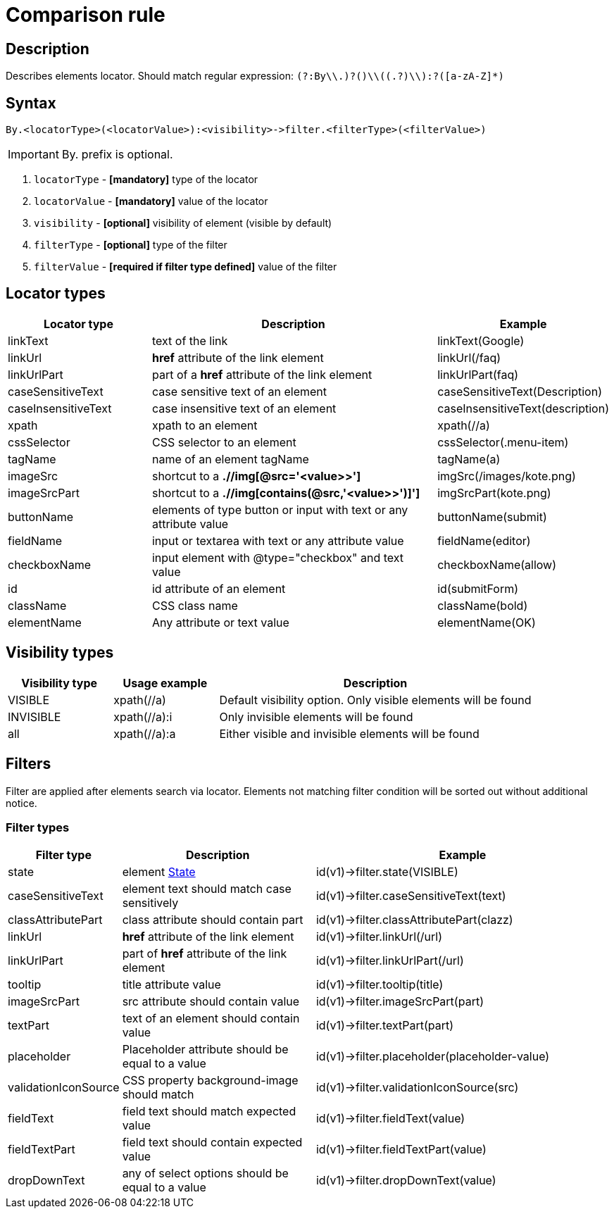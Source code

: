 = Comparison rule

== Description

Describes elements locator. Should match regular expression: `(?:By\\.)?([a-zA-Z]+)\\((.+?)\\):?([a-zA-Z]*)`

== Syntax

----
By.<locatorType>(<locatorValue>):<visibility>->filter.<filterType>(<filterValue>)
----

[IMPORTANT]

By. prefix is optional.


. `locatorType` - *[mandatory]* type of the locator
. `locatorValue` - *[mandatory]* value of the locator
. `visibility` - *[optional]* visibility of element (visible by default)
. `filterType` - *[optional]* type of the filter
. `filterValue` - *[required if filter type defined]* value of the filter


== Locator types

[cols="1,2,1", options="header"]
|===

|Locator type
|Description
|Example

|linkText
|text of the link
|linkText(Google)

|linkUrl
|*href* attribute of the link element
|linkUrl(/faq)

|linkUrlPart
|part of a *href* attribute of the link element
|linkUrlPart(faq)

|caseSensitiveText
|case sensitive text of an element
|caseSensitiveText(Description)

|caseInsensitiveText
|case insensitive text of an element
|caseInsensitiveText(description)

|xpath
|xpath to an element
|xpath(//a)

|cssSelector
|CSS selector to an element
|cssSelector(.menu-item)

|tagName
|name of an element tagName
|tagName(a)

|imageSrc
|shortcut to a *.//img[@src='<value>>']*
|imgSrc(/images/kote.png)

|imageSrcPart
|shortcut to a *.//img[contains(@src,'<value>>')]']*
|imgSrcPart(kote.png)

|buttonName
|elements of type button or input with text or any attribute value
|buttonName(submit)

|fieldName
|input or textarea with text or any attribute value
|fieldName(editor)

|checkboxName
|input element with @type="checkbox" and text value
|checkboxName(allow)

|id
|id attribute of an element
|id(submitForm)

|className
|CSS class name
|className(bold)

|elementName
|Any attribute or text value
|elementName(OK)

|===

== Visibility types

[cols="1,1,3", options="header"]
|===

|Visibility type
|Usage example
|Description

|VISIBLE
|xpath(//a)
|Default visibility option. Only visible elements will be found

|INVISIBLE
|xpath(//a):i
|Only invisible elements will be found

|all
|xpath(//a):a
|Either visible and invisible elements will be found

|===

== Filters

Filter are applied after elements search via locator. Elements not matching filter condition will be sorted out without additional notice.


=== Filter types

[cols="1,2,3", options="header"]
|===

|Filter type
|Description
|Example

|state
|
element xref:parameters:state.adoc[State]
|id(v1)->filter.state(VISIBLE)

|caseSensitiveText
|element text should match case sensitively
|id(v1)->filter.caseSensitiveText(text)

|classAttributePart
|class attribute should contain part
|id(v1)->filter.classAttributePart(clazz)

|linkUrl
|*href* attribute of the link element
|id(v1)->filter.linkUrl(/url)

|linkUrlPart
|part of *href* attribute of the link element
|id(v1)->filter.linkUrlPart(/url)

|tooltip
|title attribute value
|id(v1)->filter.tooltip(title)

|imageSrcPart
|src attribute should contain value
|id(v1)->filter.imageSrcPart(part)

|textPart
|text of an element should contain value
|id(v1)->filter.textPart(part)

|placeholder
|Placeholder attribute should be equal to a value
|id(v1)->filter.placeholder(placeholder-value)

|validationIconSource
|CSS property background-image should match
|id(v1)->filter.validationIconSource(src)

|fieldText
|field text should match expected value
|id(v1)->filter.fieldText(value)

|fieldTextPart
|field text should contain expected value
|id(v1)->filter.fieldTextPart(value)

|dropDownText
|any of select options should be equal to a value
|id(v1)->filter.dropDownText(value)

|===